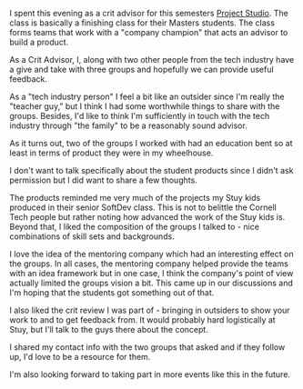 #+BEGIN_COMMENT
.. title: Cornell Technion Project Studio
.. slug: cornell-tech-proj-studio
.. date: 2016-11-01 20:34:03 UTC-04:00
.. tags: cs
.. category: 
.. link: 
.. description: 
.. type: text
#+END_COMMENT

I spent this evening as a crit advisor for this semesters [[http://tech.cornell.edu/studio/curriculum/product-studio][Project
Studio]]. The class is basically a finishing class for their Masters
students. The class forms teams that work with a "company champion"
that acts an advisor to build a product.

As a Crit Advisor, I, along with two other people from the tech
industry have a give and take with three groups and hopefully we can
provide useful feedback.

As a "tech industry person" I feel a bit like an outsider since I'm
really the "teacher guy," but I think I had some worthwhile things to
share with the groups.  Besides,
I'd like to think I'm sufficiently in touch with the tech industry
through "the family" to be a reasonably sound advisor.

As it turns out, two of the groups I worked with had an education bent
so at least in terms of product they were in my wheelhouse.

I don't want to talk specifically about the student products since I
didn't ask permission but I did want to share a few thoughts.

The products reminded me very much of the projects my Stuy kids
produced in their senior SoftDev class. This is not to belittle the
Cornell Tech people but rather noting how advanced the work of the
Stuy kids is. Beyond that, I liked the composition of the groups I
talked to - nice combinations of skill sets and backgrounds. 

I love the idea of the mentoring company which had an interesting effect on
the groups. In all cases, the mentoring company helped provide the
teams with an idea framework but in one case, I think the company's point of
view actually limited the groups vision a bit. This came up in our
discussions and I'm hoping that the students got something out of
that.

I also liked the crit review I was part of - bringing in outsiders to
show your work to and to get feedback from. It would probably hard
logistically at Stuy, but I'll talk to the guys there about the
concept. 

I shared my contact info with the two groups that asked and if they
follow up, I'd love to be a resource for them. 

I'm also looking forward to taking part in more events like this in
the future.

 
